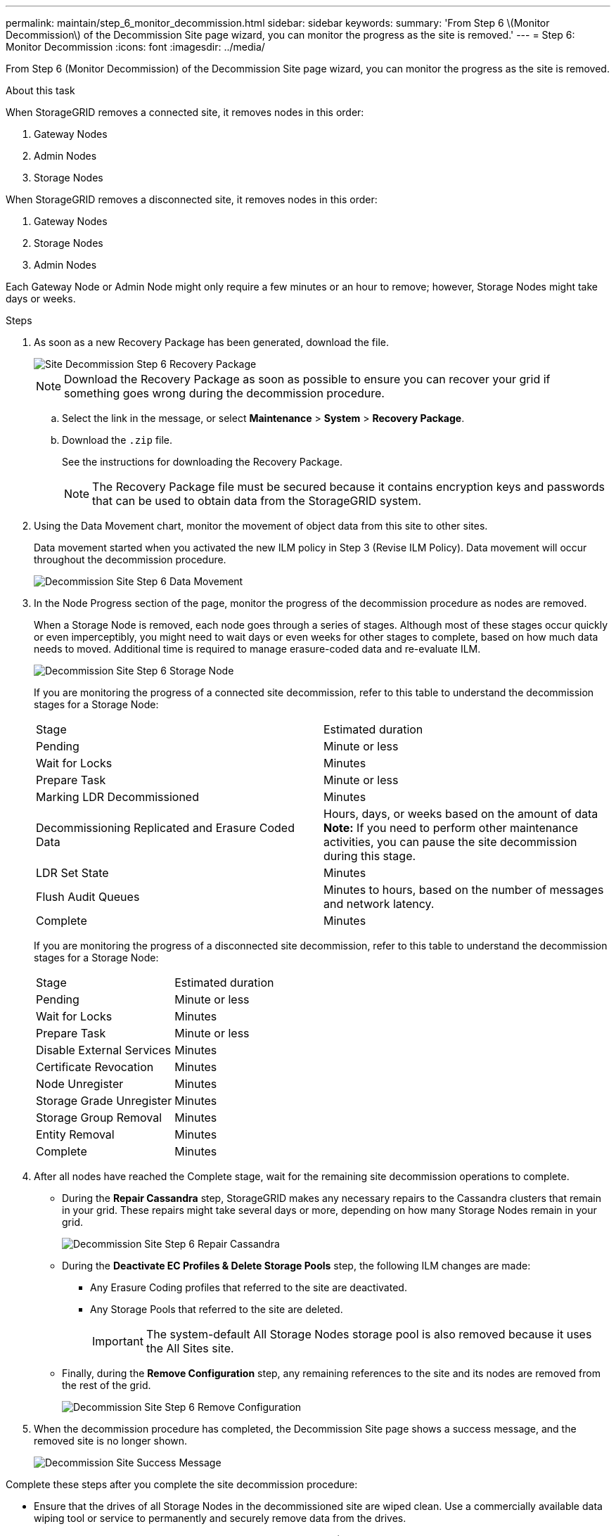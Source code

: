 ---
permalink: maintain/step_6_monitor_decommission.html
sidebar: sidebar
keywords: 
summary: 'From Step 6 \(Monitor Decommission\) of the Decommission Site page wizard, you can monitor the progress as the site is removed.'
---
= Step 6: Monitor Decommission
:icons: font
:imagesdir: ../media/

[.lead]
From Step 6 (Monitor Decommission) of the Decommission Site page wizard, you can monitor the progress as the site is removed.

.About this task

When StorageGRID removes a connected site, it removes nodes in this order:

. Gateway Nodes
. Admin Nodes
. Storage Nodes

When StorageGRID removes a disconnected site, it removes nodes in this order:

. Gateway Nodes
. Storage Nodes
. Admin Nodes

Each Gateway Node or Admin Node might only require a few minutes or an hour to remove; however, Storage Nodes might take days or weeks.

.Steps

. As soon as a new Recovery Package has been generated, download the file.
+
image::../media/decommission_site_step_6_recovery_package.png[Site Decommission Step 6 Recovery Package]
+
NOTE: Download the Recovery Package as soon as possible to ensure you can recover your grid if something goes wrong during the decommission procedure.

 .. Select the link in the message, or select *Maintenance* > *System* > *Recovery Package*.
 .. Download the `.zip` file.
+
See the instructions for downloading the Recovery Package.
+
NOTE: The Recovery Package file must be secured because it contains encryption keys and passwords that can be used to obtain data from the StorageGRID system.

. Using the Data Movement chart, monitor the movement of object data from this site to other sites.
+
Data movement started when you activated the new ILM policy in Step 3 (Revise ILM Policy). Data movement will occur throughout the decommission procedure.
+
image::../media/decommission_site_step_6_data_movement.png[Decommission Site Step 6 Data Movement]

. In the Node Progress section of the page, monitor the progress of the decommission procedure as nodes are removed.
+
When a Storage Node is removed, each node goes through a series of stages. Although most of these stages occur quickly or even imperceptibly, you might need to wait days or even weeks for other stages to complete, based on how much data needs to moved. Additional time is required to manage erasure-coded data and re-evaluate ILM.
+
image::../media/decommission_site_step_6_storage_node.png[Decommission Site Step 6 Storage Node]
+
If you are monitoring the progress of a connected site decommission, refer to this table to understand the decommission stages for a Storage Node:
+
|===
| Stage| Estimated duration
a|
Pending
a|
Minute or less
a|
Wait for Locks
a|
Minutes
a|
Prepare Task
a|
Minute or less
a|
Marking LDR Decommissioned
a|
Minutes
a|
Decommissioning Replicated and Erasure Coded Data
a|
Hours, days, or weeks based on the amount of data    *Note:* If you need to perform other maintenance activities, you can pause the site decommission during this stage.
a|
LDR Set State
a|
Minutes
a|
Flush Audit Queues
a|
Minutes to hours, based on the number of messages and network latency.
a|
Complete
a|
Minutes
|===
If you are monitoring the progress of a disconnected site decommission, refer to this table to understand the decommission stages for a Storage Node:
+
|===
| Stage| Estimated duration
a|
Pending
a|
Minute or less
a|
Wait for Locks
a|
Minutes
a|
Prepare Task
a|
Minute or less
a|
Disable External Services
a|
Minutes
a|
Certificate Revocation
a|
Minutes
a|
Node Unregister
a|
Minutes
a|
Storage Grade Unregister
a|
Minutes
a|
Storage Group Removal
a|
Minutes
a|
Entity Removal
a|
Minutes
a|
Complete
a|
Minutes
|===

. After all nodes have reached the Complete stage, wait for the remaining site decommission operations to complete.
 ** During the *Repair Cassandra* step, StorageGRID makes any necessary repairs to the Cassandra clusters that remain in your grid. These repairs might take several days or more, depending on how many Storage Nodes remain in your grid.
+
image::../media/decommission_site_step_6_repair_cassandra.png[Decommission Site Step 6 Repair Cassandra]

 ** During the *Deactivate EC Profiles & Delete Storage Pools* step, the following ILM changes are made:
  *** Any Erasure Coding profiles that referred to the site are deactivated.
  *** Any Storage Pools that referred to the site are deleted.
+
IMPORTANT: The system-default All Storage Nodes storage pool is also removed because it uses the All Sites site.
 ** Finally, during the *Remove Configuration* step, any remaining references to the site and its nodes are removed from the rest of the grid.
+
image::../media/decommission_site_step_6_remove_configuration.png[Decommission Site Step 6 Remove Configuration]
. When the decommission procedure has completed, the Decommission Site page shows a success message, and the removed site is no longer shown.
+
image::../media/decommission_site_success_message.png[Decommission Site Success Message]

Complete these steps after you complete the site decommission procedure:

* Ensure that the drives of all Storage Nodes in the decommissioned site are wiped clean. Use a commercially available data wiping tool or service to permanently and securely remove data from the drives.
* If the site included one or more Admin Nodes and single sign-on (SSO) is enabled for your StorageGRID system, remove all relying party trusts for the site from Active Directory Federation Services (AD FS).
* After the nodes have been gracefully powered off automatically as part of the connected site decommission procedure, remove the associated virtual machines.

.Related information

xref:downloading_recovery_package.adoc[Downloading the Recovery Package]
